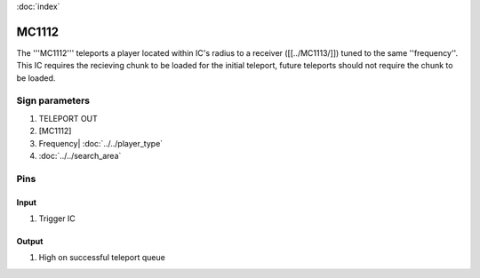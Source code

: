 :doc:`index`

======
MC1112
======

The '''MC1112''' teleports a player located within IC's radius to a receiver ([[../MC1113/]]) tuned to the same ''frequency''.
This IC requires the recieving chunk to be loaded for the initial teleport, future teleports should not require the chunk to be loaded.

Sign parameters
===============

#. TELEPORT OUT
#. [MC1112]
#. Frequency| :doc:`../../player_type`
#. :doc:`../../search_area`

Pins
====

Input
-----

#. Trigger IC

Output
------

#. High on successful teleport queue

